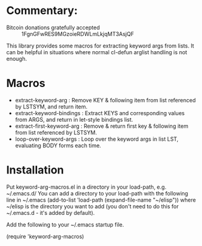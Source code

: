 * Commentary: 

 - Bitcoin donations gratefully accepted :: 1FgnGFwRES9MGzoieRDWLmLkjqMT3AsjQF

This library provides some macros for extracting keyword args from lists.
It can be helpful in situations where normal cl-defun arglist handling is not enough.

* Macros

 - extract-keyword-arg : 
      Remove KEY & following item from list referenced by LSTSYM, and return item.
 - extract-keyword-bindings : 
      Extract KEYS and corresponding values from ARGS, and return in let-style bindings list.
 - extract-first-keyword-arg :
      Remove & return first key & following item from list referenced by LSTSYM.
 - loop-over-keyword-args :
      Loop over the keyword args in list LST, evaluating BODY forms each time.

* Installation

Put keyword-arg-macros.el in a directory in your load-path, e.g. ~/.emacs.d/
You can add a directory to your load-path with the following line in ~/.emacs
(add-to-list 'load-path (expand-file-name "~/elisp"))
where ~/elisp is the directory you want to add 
(you don't need to do this for ~/.emacs.d - it's added by default).

Add the following to your ~/.emacs startup file.

(require 'keyword-arg-macros)
